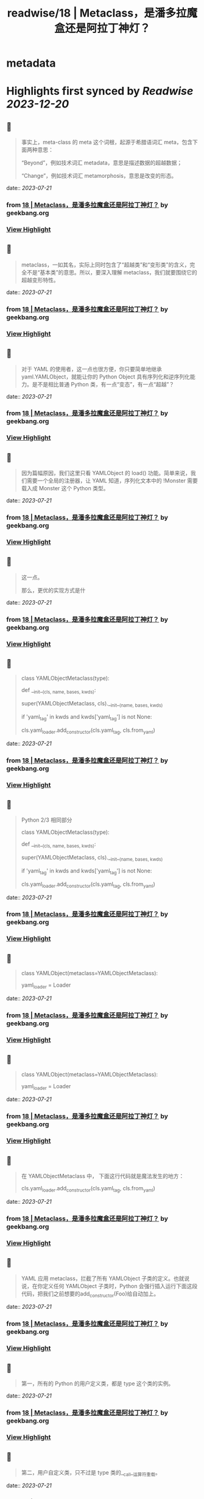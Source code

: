 :PROPERTIES:
:title: readwise/18 | Metaclass，是潘多拉魔盒还是阿拉丁神灯？
:END:


* metadata
:PROPERTIES:
:author: [[geekbang.org]]
:full-title: "18 | Metaclass，是潘多拉魔盒还是阿拉丁神灯？"
:category: [[articles]]
:url: https://time.geekbang.org/column/article/101288
:tags:[[gt/python核心技术与实战]],
:image-url: https://static001.geekbang.org/resource/image/11/c3/110770f3c6a193ebdac124ca171a73c3.jpg
:END:

* Highlights first synced by [[Readwise]] [[2023-12-20]]
** 📌
#+BEGIN_QUOTE
事实上，meta-class 的 meta 这个词根，起源于希腊语词汇 meta，包含下面两种意思：

“Beyond”，例如技术词汇 metadata，意思是描述数据的超越数据；

“Change”，例如技术词汇 metamorphosis，意思是改变的形态。 
#+END_QUOTE
    date:: [[2023-07-21]]
*** from _18 | Metaclass，是潘多拉魔盒还是阿拉丁神灯？_ by geekbang.org
*** [[https://read.readwise.io/read/01h5t1y284k6e42kkfn3z4cvwm][View Highlight]]
** 📌
#+BEGIN_QUOTE
metaclass，一如其名，实际上同时包含了“超越类”和“变形类”的含义，完全不是“基本类”的意思。所以，要深入理解 metaclass，我们就要围绕它的超越变形特性。 
#+END_QUOTE
    date:: [[2023-07-21]]
*** from _18 | Metaclass，是潘多拉魔盒还是阿拉丁神灯？_ by geekbang.org
*** [[https://read.readwise.io/read/01h5t1yd3pzspqmg5dm90wyxgb][View Highlight]]
** 📌
#+BEGIN_QUOTE
对于 YAML 的使用者，这一点也很方便，你只要简单地继承 yaml.YAMLObject，就能让你的 Python Object 具有序列化和逆序列化能力。是不是相比普通 Python 类，有一点“变态”，有一点“超越”？ 
#+END_QUOTE
    date:: [[2023-07-21]]
*** from _18 | Metaclass，是潘多拉魔盒还是阿拉丁神灯？_ by geekbang.org
*** [[https://read.readwise.io/read/01h5t233s1h2pehyr0ek40p78y][View Highlight]]
** 📌
#+BEGIN_QUOTE
因为篇幅原因，我们这里只看 YAMLObject 的 load() 功能。简单来说，我们需要一个全局的注册器，让 YAML 知道，序列化文本中的 !Monster 需要载入成 Monster 这个 Python 类型。 
#+END_QUOTE
    date:: [[2023-07-21]]
*** from _18 | Metaclass，是潘多拉魔盒还是阿拉丁神灯？_ by geekbang.org
*** [[https://read.readwise.io/read/01h5t21z0gkrt64d8jj994r8jp][View Highlight]]
** 📌
#+BEGIN_QUOTE
这一点。

那么，更优的实现方式是什 
#+END_QUOTE
    date:: [[2023-07-21]]
*** from _18 | Metaclass，是潘多拉魔盒还是阿拉丁神灯？_ by geekbang.org
*** [[https://read.readwise.io/read/01h5t2jbz3zrsh62mtzvk4549v][View Highlight]]
** 📌
#+BEGIN_QUOTE
# Python 2/3 相同部分

class YAMLObjectMetaclass(type):

def __init__(cls, name, bases, kwds):

super(YAMLObjectMetaclass, cls).__init__(name, bases, kwds)

if 'yaml_tag' in kwds and kwds['yaml_tag'] is not None:

cls.yaml_loader.add_constructor(cls.yaml_tag, cls.from_yaml)

# 省略其余定义 
#+END_QUOTE
    date:: [[2023-07-21]]
*** from _18 | Metaclass，是潘多拉魔盒还是阿拉丁神灯？_ by geekbang.org
*** [[https://read.readwise.io/read/01h5t28fhwxeytj2bvye1z2h5j][View Highlight]]
** 📌
#+BEGIN_QUOTE
Python 2/3 相同部分

class YAMLObjectMetaclass(type):

def __init__(cls, name, bases, kwds):

super(YAMLObjectMetaclass, cls).__init__(name, bases, kwds)

if 'yaml_tag' in kwds and kwds['yaml_tag'] is not None:

cls.yaml_loader.add_constructor(cls.yaml_tag, cls.from_yaml)

# 省略其余定义 
#+END_QUOTE
    date:: [[2023-07-21]]
*** from _18 | Metaclass，是潘多拉魔盒还是阿拉丁神灯？_ by geekbang.org
*** [[https://read.readwise.io/read/01h5t255gztd7bp8zrgqfadpf1][View Highlight]]
** 📌
#+BEGIN_QUOTE
# Python 3

class YAMLObject(metaclass=YAMLObjectMetaclass):

yaml_loader = Loader

# 省略其余定义 
#+END_QUOTE
    date:: [[2023-07-21]]
*** from _18 | Metaclass，是潘多拉魔盒还是阿拉丁神灯？_ by geekbang.org
*** [[https://read.readwise.io/read/01h5t258epxk703e2jg4z2t6h5][View Highlight]]
** 📌
#+BEGIN_QUOTE
# Python 3

class YAMLObject(metaclass=YAMLObjectMetaclass):

yaml_loader = Loader

# 省略其余定义 
#+END_QUOTE
    date:: [[2023-07-21]]
*** from _18 | Metaclass，是潘多拉魔盒还是阿拉丁神灯？_ by geekbang.org
*** [[https://read.readwise.io/read/01h5t28mgqemr00vsa4y43qqwy][View Highlight]]
** 📌
#+BEGIN_QUOTE
在 YAMLObjectMetaclass 中， 下面这行代码就是魔法发生的地方：

cls.yaml_loader.add_constructor(cls.yaml_tag, cls.from_yaml) 
#+END_QUOTE
    date:: [[2023-07-21]]
*** from _18 | Metaclass，是潘多拉魔盒还是阿拉丁神灯？_ by geekbang.org
*** [[https://read.readwise.io/read/01h5t29qv4a5wex3aq5byhsw3t][View Highlight]]
** 📌
#+BEGIN_QUOTE
YAML 应用 metaclass，拦截了所有 YAMLObject 子类的定义。也就说说，在你定义任何 YAMLObject 子类时，Python 会强行插入运行下面这段代码，把我们之前想要的add_constructor(Foo)给自动加上。 
#+END_QUOTE
    date:: [[2023-07-21]]
*** from _18 | Metaclass，是潘多拉魔盒还是阿拉丁神灯？_ by geekbang.org
*** [[https://read.readwise.io/read/01h5t2at3qsrcr1wr8gz91psb2][View Highlight]]
** 📌
#+BEGIN_QUOTE
第一，所有的 Python 的用户定义类，都是 type 这个类的实例。 
#+END_QUOTE
    date:: [[2023-07-21]]
*** from _18 | Metaclass，是潘多拉魔盒还是阿拉丁神灯？_ by geekbang.org
*** [[https://read.readwise.io/read/01h5t2cwapt0pq92205hehtn8a][View Highlight]]
** 📌
#+BEGIN_QUOTE
第二，用户自定义类，只不过是 type 类的__call__运算符重载。 
#+END_QUOTE
    date:: [[2023-07-21]]
*** from _18 | Metaclass，是潘多拉魔盒还是阿拉丁神灯？_ by geekbang.org
*** [[https://read.readwise.io/read/01h5t2dprhz01jjrp77xvnrq09][View Highlight]]
** 📌
#+BEGIN_QUOTE
当我们定义一个类的语句结束时，真正发生的情况，是 Python 调用 type 的__call__运算符。简单来说，当你定义一个类时，写成下面这样时： 
#+END_QUOTE
    date:: [[2023-07-21]]
*** from _18 | Metaclass，是潘多拉魔盒还是阿拉丁神灯？_ by geekbang.org
*** [[https://read.readwise.io/read/01h5t2dx698sa4vn8ngzks56q0][View Highlight]]
** 📌
#+BEGIN_QUOTE
第三，metaclass 是 type 的子类，通过替换 type 的__call__运算符重载机制，“超越变形”正常的类。 
#+END_QUOTE
    date:: [[2023-07-21]]
*** from _18 | Metaclass，是潘多拉魔盒还是阿拉丁神灯？_ by geekbang.org
*** [[https://read.readwise.io/read/01h5t2evkxma4y2p97yervxq1n][View Highlight]]
** 📌
#+BEGIN_QUOTE
一旦你把一个类型 MyClass 的 metaclass 设置成 MyMeta，MyClass 就不再由原生的 type 创建，而是会调用 MyMeta 的__call__运算符重载。 
#+END_QUOTE
    date:: [[2023-07-21]]
*** from _18 | Metaclass，是潘多拉魔盒还是阿拉丁神灯？_ by geekbang.org
*** [[https://read.readwise.io/read/01h5t2ffx6gnqrdvrpqag2f638][View Highlight]]
** 📌
#+BEGIN_QUOTE
所以，我们才能在上面 YAML 的例子中，利用 YAMLObjectMetaclass 的__init__方法，为所有 YAMLObject 子类偷偷执行add_constructor()。 
#+END_QUOTE
    date:: [[2023-07-21]]
*** from _18 | Metaclass，是潘多拉魔盒还是阿拉丁神灯？_ by geekbang.org
*** [[https://read.readwise.io/read/01h5t2fzhb3gjd0pb0q9ckgfqv][View Highlight]]